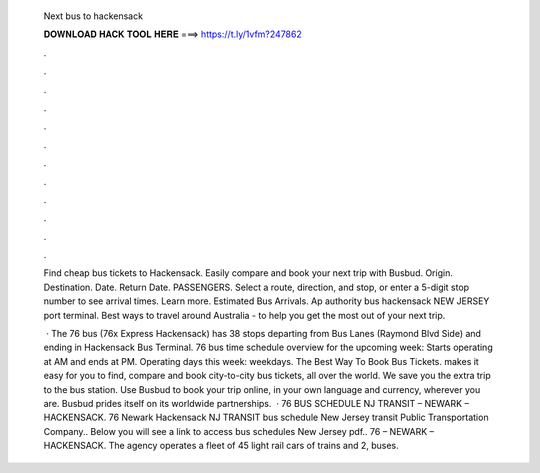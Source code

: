   Next bus to hackensack
  
  
  
  𝐃𝐎𝐖𝐍𝐋𝐎𝐀𝐃 𝐇𝐀𝐂𝐊 𝐓𝐎𝐎𝐋 𝐇𝐄𝐑𝐄 ===> https://t.ly/1vfm?247862
  
  
  
  .
  
  
  
  .
  
  
  
  .
  
  
  
  .
  
  
  
  .
  
  
  
  .
  
  
  
  .
  
  
  
  .
  
  
  
  .
  
  
  
  .
  
  
  
  .
  
  
  
  .
  
  Find cheap bus tickets to Hackensack. Easily compare and book your next trip with Busbud. Origin. Destination. Date. Return Date. PASSENGERS. Select a route, direction, and stop, or enter a 5-digit stop number to see arrival times. Learn more. Estimated Bus Arrivals. Ap authority bus hackensack NEW JERSEY port terminal. Best ways to travel around Australia - to help you get the most out of your next trip.
  
   · The 76 bus (76x Express Hackensack) has 38 stops departing from Bus Lanes (Raymond Blvd Side) and ending in Hackensack Bus Terminal. 76 bus time schedule overview for the upcoming week: Starts operating at AM and ends at PM. Operating days this week: weekdays. The Best Way To Book Bus Tickets.  makes it easy for you to find, compare and book city-to-city bus tickets, all over the world. We save you the extra trip to the bus station. Use Busbud to book your trip online, in your own language and currency, wherever you are. Busbud prides itself on its worldwide partnerships.  · 76 BUS SCHEDULE NJ TRANSIT – NEWARK – HACKENSACK. 76 Newark Hackensack NJ TRANSIT bus schedule New Jersey transit Public Transportation Company.. Below you will see a link to access bus schedules New Jersey pdf.. 76 – NEWARK – HACKENSACK. The agency operates a fleet of 45 light rail cars of trains and 2, buses.
